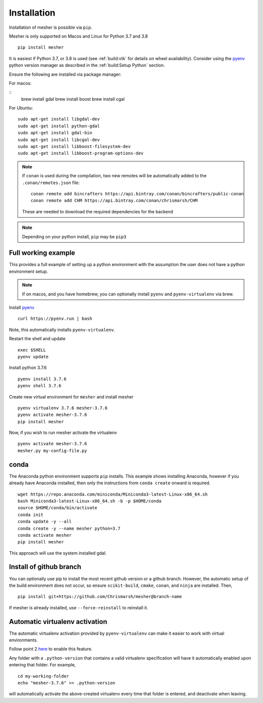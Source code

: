 Installation
============

Installation of mesher is possible via ``pip``. 

Mesher is only supported on Macos and Linux for Python 3.7 and 3.8

::

   pip install mesher


It is easiest if Python 3.7, or 3.8 is used (see :ref:`build:vtk` for details on wheel availability).
Consider using the `pyenv <https://github.com/pyenv/pyenv>`_ python version manager as described in the :ref:`build:Setup Python` section. 


Ensure the following are installed via package manager:

For macos:

::
      brew install gdal
      brew install boost
      brew install cgal

For Ubuntu:

::

    sudo apt-get install libgdal-dev
    sudo apt-get install python-gdal
    sudo apt-get install gdal-bin
    sudo apt-get install libcgal-dev
    sudo apt-get install libboost-filesystem-dev
    sudo apt-get install libboost-program-options-dev

.. :: warning
    On linux you may need ``libffi`` if, upon running ``pip``, there is an error about ``_ctypes``

    On Ubuntu
    ``apt-get install libffi-dev``

    On CentOS/Fedora
     ``dnf install libffi-devel``

.. note::
   If ``conan`` is used during the compilation, two new remotes will be automatically added to the ``.conan/remotes.json`` file:
   ::

      conan remote add bincrafters https://api.bintray.com/conan/bincrafters/public-conan
      conan remote add CHM https://api.bintray.com/conan/chrismarsh/CHM

   These are needed to download the required dependencies for the backend

.. note::
   Depending on your python install, ``pip`` may be ``pip3``

Full working example
**********************

This provides a full example of setting up a python environment with the assumption the user does not have a python environment setup.

.. note::
   If on macos, and you have homebrew, you can optionally install ``pyenv`` and ``pyenv-virtualenv`` via brew.


Install `pyenv`_
::

   curl https://pyenv.run | bash

Note, this automatically installs ``pyenv-virtualenv``.

Restart the shell and update
::

   exec $SHELL 
   pyenv update


Install python 3.7.6
::

   pyenv install 3.7.6
   pyenv shell 3.7.6

Create new virtual environment for ``mesher`` and install mesher
::
   
   pyenv virtualenv 3.7.6 mesher-3.7.6
   pyenv activate mesher-3.7.6
   pip install mesher


Now, if you wish to run mesher activate the virtualenv
::
   
   pyenv activate mesher-3.7.6
   mesher.py my-config-file.py


conda
******
The Anaconda python environment supports ``pip`` installs. This example shows installing Anaconda, however if you already have Anaconda installed, then only the instructions from ``conda create`` onward is required.

::

  wget https://repo.anaconda.com/miniconda/Miniconda3-latest-Linux-x86_64.sh
  bash Miniconda3-latest-Linux-x86_64.sh -b -p $HOME/conda
  source $HOME/conda/bin/activate
  conda init
  conda update -y --all
  conda create -y --name mesher python=3.7
  conda activate mesher
  pip install mesher

This approach will use the system installed gdal.



Install of github branch
*************************
You can optionally use pip to install the most recent github version or a github branch. However, the automatic
setup of the build environment does not occur, so ensure ``scikit-build``, ``cmake``, ``conan``, and ``ninja`` are installed. Then,

::

    pip install git+https://github.com/Chrismarsh/mesher@branch-name

If mesher is already installed, use ``--force-reinstall`` to reinstall it.


Automatic virtualenv activation
*******************************

The automatic virtualenv activation provided by ``pyenv-virtualenv`` can make it easier to work with virtual environments. 

Follow point 2 `here <https://github.com/pyenv/pyenv-virtualenv>`_ to enable this feature.

Any folder with a ``.python-version`` that contains a  valid virtualenv specification will have it automatically enabled upon entering that folder. For example,

::
   
   cd my-working-folder
   echo "mesher-3.7.6" >> .python-version


will automatically activate the above-created virtualenv every time that folder is entered, and deactivate when leaving.


















